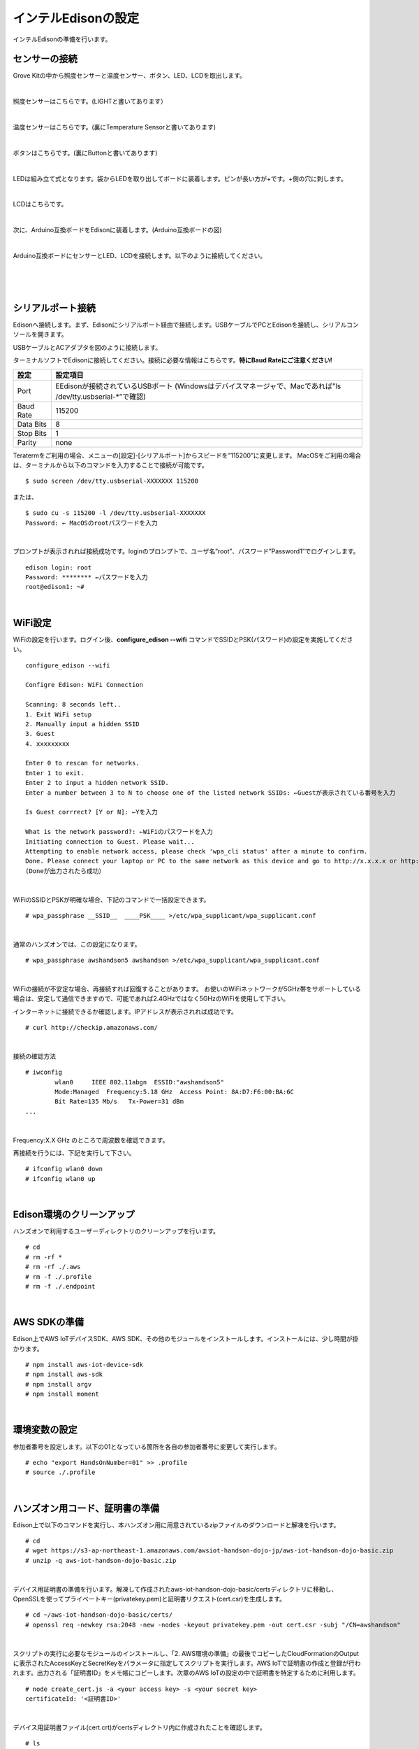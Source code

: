 ======================
インテルEdisonの設定
======================

インテルEdisonの準備を行います。

センサーの接続
==============

Grove Kitの中から照度センサーと温度センサー、ボタン、LED、LCDを取出します。

|

照度センサーはこちらです。(LIGHTと書いてあります）

.. image:: images/3-illuminance-1.png

|

温度センサーはこちらです。(裏にTemperature Sensorと書いてあります)

.. image:: images/3-temp-1.png

.. image:: images/3-temp-2.png

|

ボタンはこちらです。(裏にButtonと書いてあります)

.. image:: images/3-button.jpg

|


LEDは組み立て式となります。袋からLEDを取り出してボードに装着します。ピンが長い方が+です。+側の穴に刺します。

.. image:: images/3-led-1.png

.. image:: images/3-led-2.png

|

LCDはこちらです。

.. image:: images/3-lcd-1.png

|

次に、Arduino互換ボードをEdisonに装着します。(Arduino互換ボードの図)

.. image:: images/3-arduino-1.png
   :height: 585px
   :width: 758px
   :scale: 50%


.. image:: images/3-arduino-2.png
   :height: 718px
   :width: 1061px
   :scale: 50%


|

Arduino互換ボードにセンサーとLED、LCDを接続します。以下のように接続してください。

|

=============== ====================
ポート              設定
=============== ====================
A0              照度センサー
A1	            温度センサー
D4	            ボタン
D8              LED
I2C(I2Cのどこでも)       LCD
=============== ====================

|

.. image:: images/3-edison-1.png

|


シリアルポート接続
==================

Edisonへ接続します。まず、Edisonにシリアルポート経由で接続します。USBケーブルでPCとEdisonを接続し、シリアルコンソールを開きます。

USBケーブルとACアダプタを図のように接続します。

.. image:: images/usb-win.png

ターミナルソフトでEdisonに接続してください。接続に必要な情報はこちらです。**特にBaud Rateにご注意ください!**

========== =========================================================================
設定       設定項目
========== =========================================================================
Port       EEdisonが接続されているUSBポート (Windowsはデバイスマネージャで、Macであれば”ls /dev/tty.usbserial-*”で確認)
Baud Rate  115200
Data Bits  8
Stop Bits  1
Parity     none
========== =========================================================================

Teratermをご利用の場合、メニューの[設定]-[シリアルポート]からスピードを”115200”に変更します。
MacOSをご利用の場合は、ターミナルから以下のコマンドを入力することで接続が可能です。

::

   $ sudo screen /dev/tty.usbserial-XXXXXXX 115200

または、

::

    $ sudo cu -s 115200 -l /dev/tty.usbserial-XXXXXXX
    Password: ← MacOSのrootパスワードを入力

|

プロンプトが表示されれば接続成功です。loginのプロンプトで、ユーザ名”root”、パスワード”Password1”でログインします。

::

    edison login: root
    Password: ******** ←パスワードを入力
    root@edison1: ~#

|

WiFi設定
========

WiFiの設定を行います。ログイン後、**configure_edison --wifi** コマンドでSSIDとPSK(パスワード)の設定を実施してください。

::

    configure_edison --wifi

    Configre Edison: WiFi Connection

    Scanning: 8 seconds left..
    1. Exit WiFi setup
    2. Manually input a hidden SSID
    3. Guest
    4. xxxxxxxxx

    Enter 0 to rescan for networks.
    Enter 1 to exit.
    Enter 2 to input a hidden network SSID.
    Enter a number between 3 to N to choose one of the listed network SSIDs: ←Guestが表示されている番号を入力

    Is Guest corrrect? [Y or N]: ←Yを入力

    What is the network password?: ←WiFiのパスワードを入力
    Initiating connection to Guest. Please wait...
    Attempting to enable network access, please check 'wpa_cli status' after a minute to confirm.
    Done. Please connect your laptop or PC to the same network as this device and go to http://x.x.x.x or http://edison.local in your browser.
    (Doneが出力されたら成功）

|

WiFiのSSIDとPSKが明確な場合、下記のコマンドで一括設定できます。

::

   # wpa_passphrase __SSID__  ____PSK____ >/etc/wpa_supplicant/wpa_supplicant.conf

|

通常のハンズオンでは、この設定になります。

::

   # wpa_passphrase awshandson5 awshandson >/etc/wpa_supplicant/wpa_supplicant.conf

|


WiFiの接続が不安定な場合、再接続すれば回復することがあります。
お使いのWiFiネットワークが5GHz帯をサポートしている場合は、安定して通信できますので、可能であれば2.4GHzではなく5GHzのWiFiを使用して下さい。

インターネットに接続できるか確認します。IPアドレスが表示されれば成功です。

::

  # curl http://checkip.amazonaws.com/

|

接続の確認方法

::

  # iwconfig
          wlan0     IEEE 802.11abgn  ESSID:"awshandson5"
          Mode:Managed  Frequency:5.18 GHz  Access Point: 8A:D7:F6:00:BA:6C
          Bit Rate=135 Mb/s   Tx-Power=31 dBm
  ...

|

Frequency:X.X GHz のところで周波数を確認できます。

再接続を行うには、下記を実行して下さい。

::

    # ifconfig wlan0 down
    # ifconfig wlan0 up

|

Edison環境のクリーンアップ
============================

ハンズオンで利用するユーザーディレクトリのクリーンアップを行います。

::

    # cd
    # rm -rf *
    # rm -rf ./.aws
    # rm -f ./.profile
    # rm -f ./.endpoint

|

AWS SDKの準備
========

Edison上でAWS IoTデバイスSDK、AWS SDK、その他のモジュールをインストールします。インストールには、少し時間が掛かります。

::

    # npm install aws-iot-device-sdk
    # npm install aws-sdk
    # npm install argv
    # npm install moment

|

環境変数の設定
============

参加者番号を設定します。以下の01となっている箇所を各自の参加者番号に変更して実行します。

::

    # echo "export HandsOnNumber=01" >> .profile
    # source ./.profile

|

ハンズオン用コード、証明書の準備
====================================================

Edison上で以下のコマンドを実行し、本ハンズオン用に用意されているzipファイルのダウンロードと解凍を行います。

::

    # cd
    # wget https://s3-ap-northeast-1.amazonaws.com/awsiot-handson-dojo-jp/aws-iot-handson-dojo-basic.zip
    # unzip -q aws-iot-handson-dojo-basic.zip

|

デバイス用証明書の準備を行います。解凍して作成されたaws-iot-handson-dojo-basic/certsディレクトリに移動し、OpenSSLを使ってプライベートキー(privatekey.pem)と証明書リクエスト(cert.csr)を生成します。

::

    # cd ~/aws-iot-handson-dojo-basic/certs/
    # openssl req -newkey rsa:2048 -new -nodes -keyout privatekey.pem -out cert.csr -subj "/CN=awshandson"

|

スクリプトの実行に必要なモジュールのインストールし、「2. AWS環境の準備」の最後でコピーしたCloudFormationのOutputに表示されたAccessKeyとSecretKeyをパラメータに指定してスクリプトを実行します。AWS IoTで証明書の作成と登録が行われます。出力される「証明書ID」をメモ帳にコピーします。次章のAWS IoTの設定の中で証明書を特定するために利用します。

::

    # node create_cert.js -a <your access key> -s <your secret key>
    certificateId: '<証明書ID>'

|

デバイス用証明書ファイル(cert.crt)がcertsディレクトリ内に作成されたことを確認します。

::

    # ls
    cert.csr  create_cert.js   get_endpoint2.js
    cert.pem  get_endpoint.js  privatekey.pem

|

ルート証明書のダウンロードを行います。

::

  # wget https://www.symantec.com/content/en/us/enterprise/verisign/roots/VeriSign-Class%203-Public-Primary-Certification-Authority-G5.pem -O rootca.crt

|


エンドポイントの設定
====================================================

CloudFormationのOutputに表示されたAccessKeyとSecretKeyをパラメータに指定してスクリプトを実行します。AWS IoTのエンドポイントが取得され、~/.endpoint に書き出されます。

::

    # node get_endpoint2.js -a <your access key> -s <your secret key>  > ~/.endpoint
    # source ~/.endpoint

|
